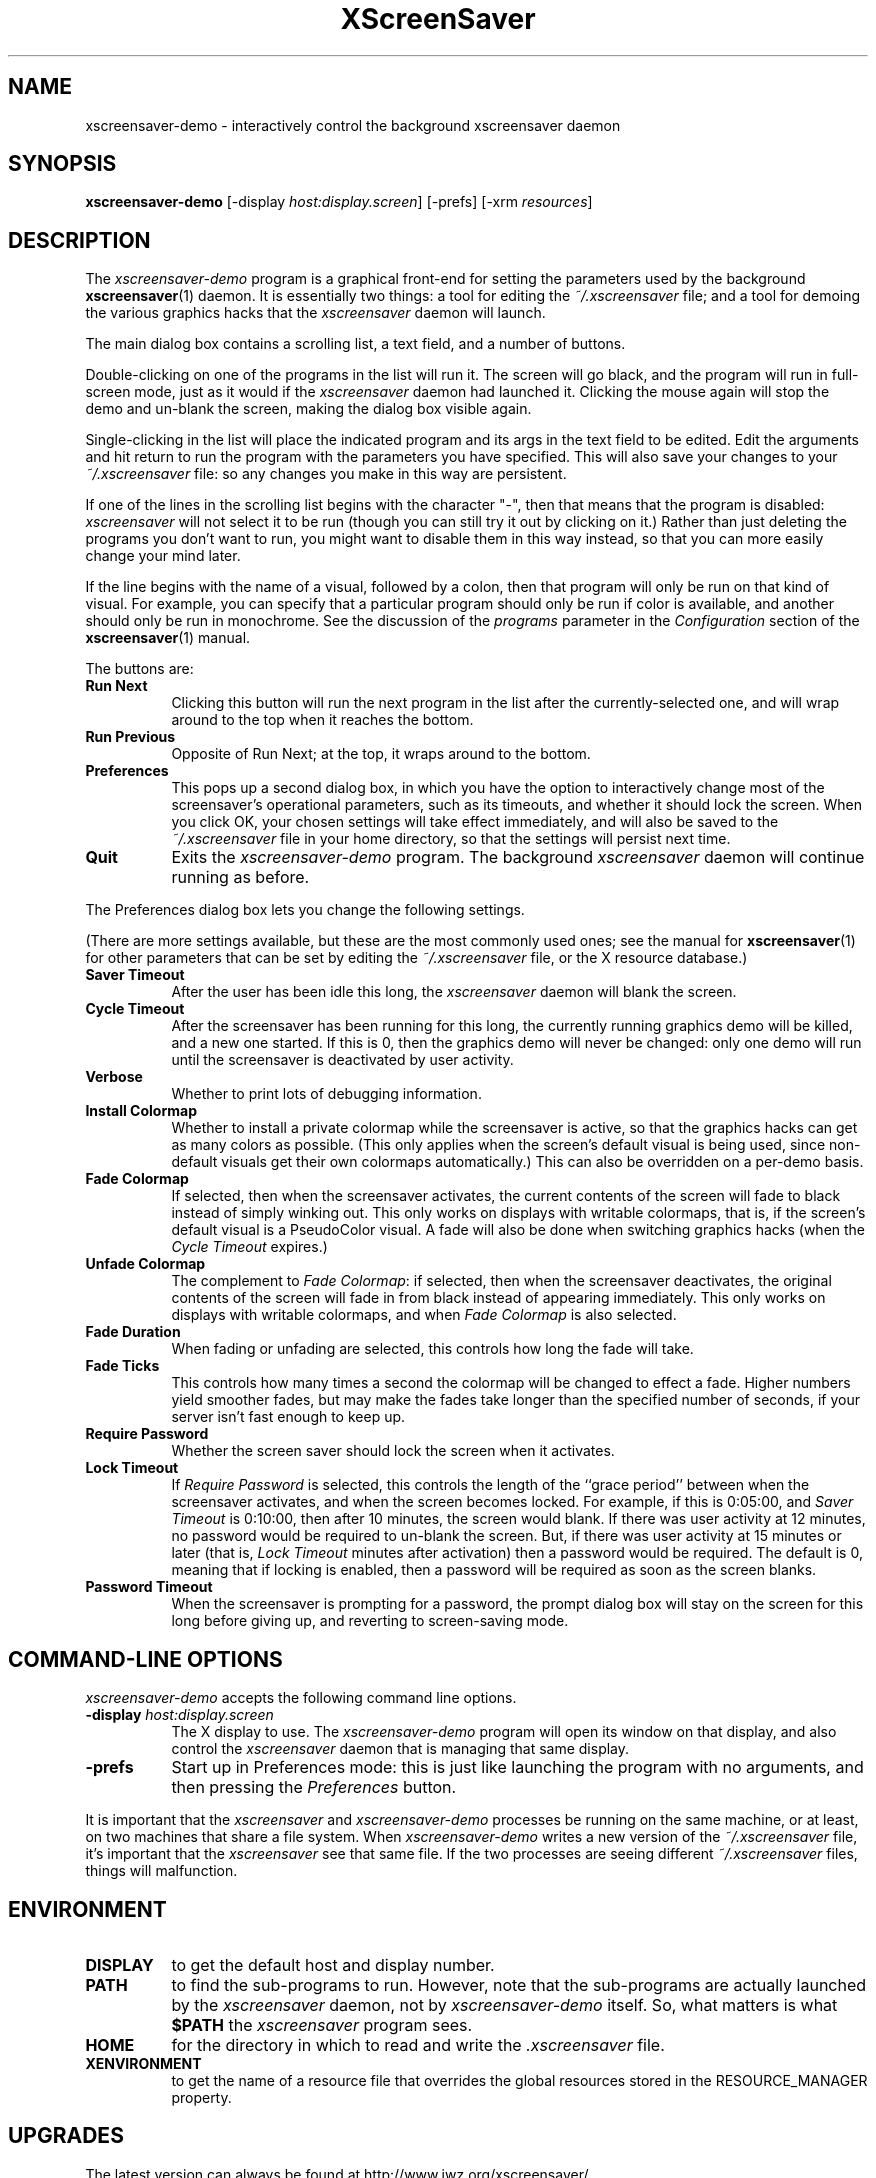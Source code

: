 .de EX		\"Begin example
.ne 5
.if n .sp 1
.if t .sp .5
.nf
.in +.5i
..
.de EE
.fi
.in -.5i
.if n .sp 1
.if t .sp .5
..
.TH XScreenSaver 1 "16-Nov-98 (3.04)" "X Version 11"
.SH NAME
xscreensaver-demo - interactively control the background xscreensaver daemon
.SH SYNOPSIS
.B xscreensaver\-demo
[\-display \fIhost:display.screen\fP] [\-prefs] [\-xrm \fIresources\fP]
.SH DESCRIPTION
The \fIxscreensaver\-demo\fP program is a graphical front-end for 
setting the parameters used by the background
.BR xscreensaver (1)
daemon.
It is essentially two things: a tool for editing the \fI~/.xscreensaver\fP
file; and a tool for demoing the various graphics hacks that 
the \fIxscreensaver\fP daemon will launch.

The main dialog box contains a scrolling list, a text field, and a number 
of buttons.  

Double-clicking on one of the programs in the list will run it.  The screen
will go black, and the program will run in full-screen mode, just as it would
if the \fIxscreensaver\fP daemon had launched it.  Clicking the mouse again
will stop the demo and un-blank the screen, making the dialog box visible 
again.

Single-clicking in the list will place the indicated program and its args
in the text field to be edited.  Edit the arguments and hit return to run
the program with the parameters you have specified.  This will also save
your changes to your \fI~/.xscreensaver\fP file: so any changes you make
in this way are persistent.

If one of the lines in the scrolling list begins with the character "-",
then that means that the program is disabled: \fIxscreensaver\fP will not
select it to be run (though you can still try it out by clicking on it.)
Rather than just deleting the programs you don't want to run, you might
want to disable them in this way instead, so that you can more easily change
your mind later.

If the line begins with the name of a visual, followed by a colon, then
that program will only be run on that kind of visual.  For example, you can
specify that a particular program should only be run if color is available,
and another should only be run in monochrome.  See the discussion of 
the \fIprograms\fP parameter in the \fIConfiguration\fP section of the
.BR xscreensaver (1)
manual.

The buttons are:
.TP 8
.B Run Next
Clicking this button will run the next program in the list after the 
currently-selected one, and will wrap around to the top when it reaches
the bottom.
.TP 8
.B Run Previous
Opposite of Run Next; at the top, it wraps around to the bottom.
.TP 8
.B Preferences
This pops up a second dialog box, in which you have the option to 
interactively change most of the screensaver's operational parameters,
such as its timeouts, and whether it should lock the screen.  When you
click OK, your chosen settings will take effect immediately, and will
also be saved to the \fI~/.xscreensaver\fP file in your home directory,
so that the settings will persist next time.
.TP 8
.B Quit
Exits the \fIxscreensaver-demo\fP program.  The background \fIxscreensaver\fP
daemon will continue running as before.
.P
The Preferences dialog box lets you change the following settings.

(There are more settings available, but these are the most commonly used
ones; see the manual for
.BR xscreensaver (1)
for other parameters that can be set by editing the \fI~/.xscreensaver\fP
file, or the X resource database.)
.TP 8
.B Saver Timeout
After the user has been idle this long, the \fIxscreensaver\fP daemon
will blank the screen.
.TP 8
.B Cycle Timeout
After the screensaver has been running for this long, the currently
running graphics demo will be killed, and a new one started.  
If this is 0, then the graphics demo will never be changed:
only one demo will run until the screensaver is deactivated by user 
activity.
.TP 8
.B Verbose\ 
Whether to print lots of debugging information.
.TP 8
.B Install Colormap
Whether to install a private colormap while the screensaver is active, so
that the graphics hacks can get as many colors as possible.  (This only
applies when the screen's default visual is being used, since non-default
visuals get their own colormaps automatically.)  This can also be overridden
on a per-demo basis.
.TP 8
.B Fade Colormap
If selected, then when the screensaver activates, the current contents
of the screen will fade to black instead of simply winking out.  This only
works on displays with writable colormaps, that is, if the screen's default
visual is a PseudoColor visual.  A fade will also be done when
switching graphics hacks (when the \fICycle Timeout\fP expires.)
.TP 8
.B Unfade Colormap
The complement to \fIFade Colormap\fP: if selected, then when the screensaver
deactivates, the original contents of the screen will fade in from black
instead of appearing immediately.  This only works on displays with writable
colormaps, and when \fIFade Colormap\fP is also selected.
.TP 8
.B Fade Duration
When fading or unfading are selected, this controls how long the fade will
take.
.TP 8
.B Fade Ticks
This controls how many times a second the colormap will be changed to 
effect a fade.  Higher numbers yield smoother fades, but may make the
fades take longer than the specified number of seconds, if your server
isn't fast enough to keep up.
.TP 8
.B Require Password
Whether the screen saver should lock the screen when it activates.
.TP 8
.B Lock Timeout
If \fIRequire Password\fP is selected, this controls the length of 
the ``grace period'' between when the screensaver activates, and when the
screen becomes locked.  For example, if this is 0:05:00, 
and \fISaver Timeout\fP is 0:10:00, then after 10 minutes, the screen 
would blank.  If there was user  activity at 12 minutes, no password
would be required to un-blank the screen.  But, if there was user activity
at 15 minutes or later (that is, \fILock Timeout\fP minutes after 
activation) then a password would be required.  The default is 0, meaning
that if locking is enabled, then a password will be required as soon as the 
screen blanks.
.TP 8
.B Password Timeout
When the screensaver is prompting for a password, the prompt dialog box will
stay on the screen for this long before giving up, and reverting to 
screen-saving mode.
.SH COMMAND-LINE OPTIONS
.I xscreensaver\-demo
accepts the following command line options.
.TP 8
.B \-display \fIhost:display.screen\fP
The X display to use.  The \fIxscreensaver\-demo\fP program will open its
window on that display, and also control the \fIxscreensaver\fP daemon that
is managing that same display.
.TP 8
.B \-prefs
Start up in Preferences mode: this is just like launching the program with
no arguments, and then pressing the \fIPreferences\fP button.
.P
It is important that the \fIxscreensaver\fP and \fIxscreensaver\-demo\fP
processes be running on the same machine, or at least, on two machines
that share a file system.  When \fIxscreensaver\-demo\fP writes a new version
of the \fI~/.xscreensaver\fP file, it's important that the \fIxscreensaver\fP
see that same file.  If the two processes are seeing 
different \fI~/.xscreensaver\fP files, things will malfunction.
.SH ENVIRONMENT
.PP
.TP 8
.B DISPLAY
to get the default host and display number.
.TP 8
.B PATH
to find the sub-programs to run.  However, note that the sub-programs 
are actually launched by the \fIxscreensaver\fP daemon, not 
by \fIxscreensaver-demo\fP itself.  So, what matters is what \fB$PATH\fP
the \fIxscreensaver\fP program sees.
.TP 8
.B HOME
for the directory in which to read and write the \fI.xscreensaver\fP file.
.TP 8
.B XENVIRONMENT
to get the name of a resource file that overrides the global resources
stored in the RESOURCE_MANAGER property.
.SH UPGRADES
The latest version can always be found at 
http://www.jwz.org/xscreensaver/
.SH SEE ALSO
.BR X (1),
.BR xscreensaver (1),
.BR xscreensaver\-command (1)
.SH COPYRIGHT
Copyright \(co 1992, 1993, 1997, 1998
by Jamie Zawinski.  Permission to use, copy, modify, distribute, and sell
this software and its documentation for any purpose is hereby granted without
fee, provided that the above copyright notice appear in all copies and that
both that copyright notice and this permission notice appear in supporting
documentation.  No representations are made about the suitability of this
software for any purpose.  It is provided "as is" without express or implied
warranty.
.SH AUTHOR
Jamie Zawinski <jwz@jwz.org>, 13-aug-92.

Please let me know if you find any bugs or make any improvements.
